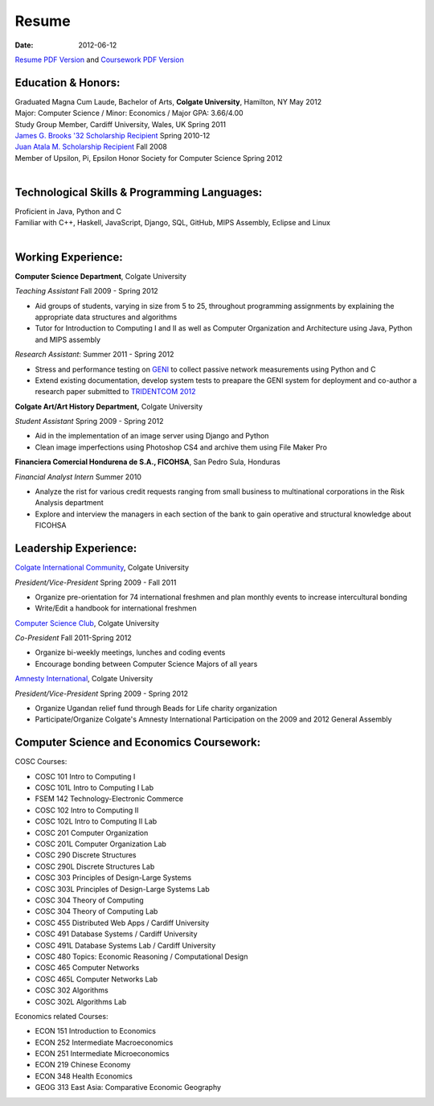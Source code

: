 Resume
######

:date: 2012-06-12

`Resume PDF Version`_ and `Coursework PDF Version`_


Education & Honors:
===================

| Graduated Magna Cum Laude, Bachelor of Arts, **Colgate University**, Hamilton, NY May 2012
| Major: Computer Science / Minor: Economics / Major GPA: 3.66/4.00
| Study Group Member, Cardiff University, Wales, UK Spring 2011
| `James G. Brooks '32 Scholarship Recipient`_ Spring 2010-12
| `Juan Atala M. Scholarship Recipient`_ Fall 2008
| Member of Upsilon, Pi, Epsilon Honor Society for Computer Science Spring 2012
|

Technological Skills & Programming Languages:
=============================================

| Proficient in Java, Python and C
| Familiar with C++, Haskell, JavaScript, Django, SQL, GitHub, MIPS Assembly, Eclipse and Linux
|

Working Experience:
===================

**Computer Science Department**, Colgate University

*Teaching Assistant* Fall 2009 - Spring 2012

- Aid groups of students, varying in size from 5 to 25, throughout programming assignments
  by explaining the appropriate data structures and algorithms
- Tutor for Introduction to Computing I and II as well as Computer Organization and
  Architecture using Java, Python and MIPS assembly			

*Research Assistant*: Summer 2011 - Spring 2012

- Stress and performance testing on `GENI`_ to collect passive network measurements using Python and C
- Extend existing documentation, develop system tests to preapare the GENI system for 
  deployment and co-author a research paper submitted to `TRIDENTCOM 2012`_

**Colgate Art/Art History Department,** Colgate University

*Student Assistant* Spring 2009 - Spring 2012

- Aid in the implementation of an image server using Django and Python
- Clean image imperfections using Photoshop CS4 and archive them using File Maker Pro

**Financiera Comercial Hondurena de S.A., FICOHSA**, San Pedro Sula, Honduras

*Financial Analyst Intern* Summer 2010

- Analyze the rist for various credit requests ranging from small business to multinational corporations in the Risk Analysis department
- Explore and interview the managers in each section of the bank to gain operative and structural knowledge about FICOHSA


Leadership Experience:
======================
`Colgate International Community`_, Colgate University

*President/Vice-President* Spring 2009 - Fall 2011

- Organize pre-orientation for 74 international freshmen and plan monthly events to increase intercultural bonding
- Write/Edit a handbook for international freshmen

`Computer Science Club`_, Colgate University

*Co-President* Fall 2011-Spring 2012

- Organize bi-weekly meetings, lunches and coding events
- Encourage bonding between Computer Science Majors of all years

`Amnesty International`_, Colgate University

*President/Vice-President* Spring 2009 - Spring 2012

- Organize Ugandan relief fund through Beads for Life charity organization
- Participate/Organize Colgate's Amnesty International Participation on the 2009 and 2012 General Assembly


Computer Science and Economics Coursework:
==========================================

COSC Courses:

- COSC 101 Intro to Computing I
- COSC 101L Intro to Computing I Lab
- FSEM 142 Technology-Electronic Commerce
- COSC 102 Intro to Computing II
- COSC 102L Intro to Computing II Lab
- COSC 201 Computer Organization
- COSC 201L Computer Organization Lab
- COSC 290 Discrete Structures
- COSC 290L Discrete Structures Lab
- COSC 303 Principles of Design-Large Systems
- COSC 303L Principles of Design-Large Systems Lab
- COSC 304 Theory of Computing
- COSC 304 Theory of Computing Lab
- COSC 455 Distributed Web Apps / Cardiff University
- COSC 491 Database Systems / Cardiff University
- COSC 491L Database Systems Lab / Cardiff University
- COSC 480 Topics: Economic Reasoning / Computational Design
- COSC 465 Computer Networks
- COSC 465L Computer Networks Lab
- COSC 302 Algorithms 
- COSC 302L Algorithms Lab

Economics related Courses:

- ECON 151 Introduction to Economics
- ECON 252 Intermediate Macroeconomics
- ECON 251 Intermediate Microeconomics
- ECON 219 Chinese Economy
- ECON 348 Health Economics
- GEOG 313 East Asia: Comparative Economic Geography


.. _`James G. Brooks '32 Scholarship Recipient`: http://www.colgatealumni.org/s/801/images/editor_documents/Endowments%202009-2010.pdf
.. _`Juan Atala M. Scholarship Recipient`: http://old.latribuna.hn/2008/05/23/post10034485
.. _`GENI`: http://groups.geni.net/geni/wiki/MeasurementSystem
.. _`TRIDENTCOM 2012`: http://www.tridentcom.org/2012/program
.. _`Computer Science Club`: http://cs.colgate.edu/cs/highlights/
.. _`Colgate International Community`: http://colgateinternational.blogspot.com
.. _`Amnesty International`: http://colgate.collegiatelink.net/organization/amnesty
.. _`Resume PDF Version`: https://github.com/rsegebre/rsegebre.github.com/raw/master/static/pdfs/ROBERTO_SEGEBRE_RESUME.pdf
.. _`Coursework PDF Version`: https://github.com/rsegebre/rsegebre.github.com/raw/master/static/pdfs/ROBERTO_SEGEBRE_COURSEWORK.pdf
 
